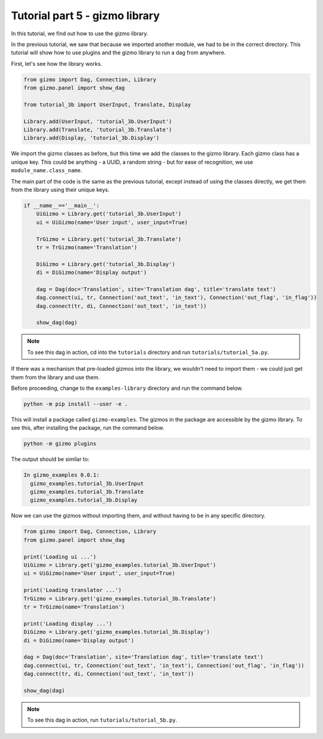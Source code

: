 Tutorial part 5 - gizmo library
==================================

In this tutorial, we find out how to use the gizmo library.

In the previous tutorial, we saw that because we imported another module,
we had to be in the correct directory. This tutorial will show how to use
plugins and the gizmo library to run a dag from anywhere.

First, let's see how the library works.

.. code:: python

    from gizmo import Dag, Connection, Library
    from gizmo.panel import show_dag

    from tutorial_3b import UserInput, Translate, Display

    Library.add(UserInput, 'tutorial_3b.UserInput')
    Library.add(Translate, 'tutorial_3b.Translate')
    Library.add(Display, 'tutorial_3b.Display')

We import the gizmo classes as before, but this time we add the classes
to the gizmo library. Each gizmo class has a unique key. This could be
anything - a UUID, a random string - but for ease of recognition,
we use ``module_name.class_name``.

The main part of the code is the same as the previous tutorial, except
instead of using the classes directly, we get them from the library using
their unique keys.

.. code:: python

    if __name__=='__main__':
        UiGizmo = Library.get('tutorial_3b.UserInput')
        ui = UiGizmo(name='User input', user_input=True)

        TrGizmo = Library.get('tutorial_3b.Translate')
        tr = TrGizmo(name='Translation')

        DiGizmo = Library.get('tutorial_3b.Display')
        di = DiGizmo(name='Display output')

        dag = Dag(doc='Translation', site='Translation dag', title='translate text')
        dag.connect(ui, tr, Connection('out_text', 'in_text'), Connection('out_flag', 'in_flag'))
        dag.connect(tr, di, Connection('out_text', 'in_text'))

        show_dag(dag)

.. note::

    To see this dag in action, cd into the ``tutorials`` directory and run ``tutorials/tutorial_5a.py``.

If there was a mechanism that pre-loaded gizmos into the library,
we wouldn't need to import them - we could just get them from the library
and use them.

Before proceeding, change to the ``examples-library`` directory and
run the command below.

.. code:: bash

    python -m pip install --user -e .

This will install a package called ``gizmo-examples``. The gizmos in the
package are accessible by the gizmo library. To see this, after installing
the package, run the command below.

.. code:: bash

    python -m gizmo plugins

The output should be similar to:

.. code:: text

    In gizmo_examples 0.0.1:
      gizmo_examples.tutorial_3b.UserInput
      gizmo_examples.tutorial_3b.Translate
      gizmo_examples.tutorial_3b.Display

Now we can use the gizmos without importing them, and without having to be
in any specific directory.

.. code:: python

    from gizmo import Dag, Connection, Library
    from gizmo.panel import show_dag

    print('Loading ui ...')
    UiGizmo = Library.get('gizmo_examples.tutorial_3b.UserInput')
    ui = UiGizmo(name='User input', user_input=True)

    print('Loading translator ...')
    TrGizmo = Library.get('gizmo_examples.tutorial_3b.Translate')
    tr = TrGizmo(name='Translation')

    print('Loading display ...')
    DiGizmo = Library.get('gizmo_examples.tutorial_3b.Display')
    di = DiGizmo(name='Display output')

    dag = Dag(doc='Translation', site='Translation dag', title='translate text')
    dag.connect(ui, tr, Connection('out_text', 'in_text'), Connection('out_flag', 'in_flag'))
    dag.connect(tr, di, Connection('out_text', 'in_text'))

    show_dag(dag)

.. note::

    To see this dag in action, run ``tutorials/tutorial_5b.py``.

